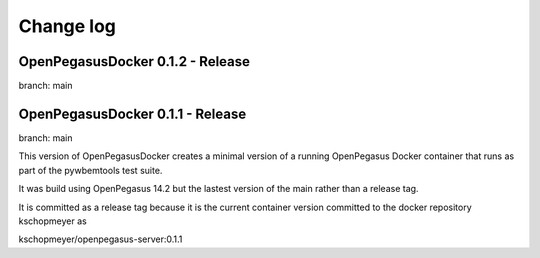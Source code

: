 

.. _`Change log`:

Change log
==========

.. ifconfig:: '.dev' in version

   This version of the documentation is development version |version| and
   contains the `main` branch up to this commit:

   .. git_changelog::
      :revisions: 1

OpenPegasusDocker 0.1.2 - Release
---------------------------------
branch: main

OpenPegasusDocker 0.1.1 - Release
---------------------------------
branch: main

This version of OpenPegasusDocker creates a minimal version of a running
OpenPegasus Docker container that runs as part of the pywbemtools test suite.

It was build using OpenPegasus 14.2 but the lastest version of the main
rather than a release tag.

It is committed as a release tag because it is the current container version
committed to the docker repository kschopmeyer as

kschopmeyer/openpegasus-server:0.1.1
